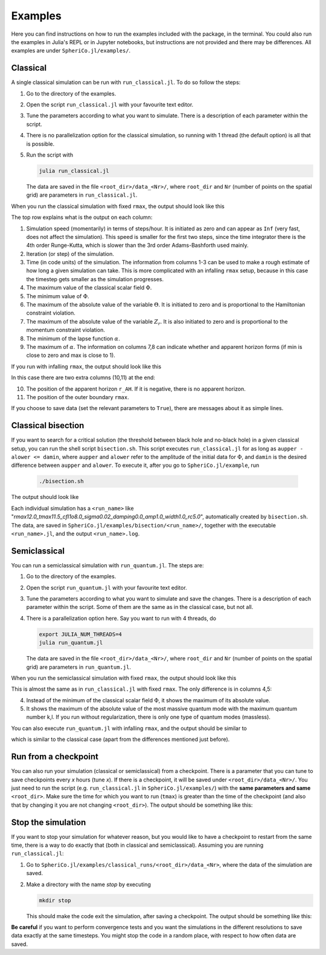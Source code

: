 .. _examples:

Examples
=============

Here you can find instructions on how to run the examples included
with the package, in the terminal. You could also run the examples in
Julia's REPL or in Jupyter notebooks, but instructions are not
provided and there may be differences. All examples are under
``SpheriCo.jl/examples/``.

.. _examples-classical:

Classical
------------

A single classical simulation can be run with
``run_classical.jl``. To do so follow the steps:

1. Go to the directory of the examples.

2. Open the script ``run_classical.jl`` with your favourite text editor.

3. Tune the parameters according to what you want to simulate. There
   is a description of each parameter within the script.

4. There is no parallelization option for the classical simulation, so
   running with 1 thread (the default option) is all that is
   possible.

5. Run the script with

   .. code-block:: console

      julia run_classical.jl

   The data are saved in the file ``<root_dir>/data_<Nr>/``, where
   ``root_dir`` and ``Nr`` (number of points on the spatial grid) are
   parameters in ``run_classical.jl``.

When you run the classical simulation with fixed ``rmax``, the output
should look like this

.. image:: ../images/run_classical.png
  :width: 800

The top row explains what is the output on each column:

1. Simulation speed (momentarily) in terms of steps/hour. It is
   initiated as zero and can appear as ``Inf`` (very fast, does not
   affect the simulation). This speed is smaller for the first two
   steps, since the time integrator there is the 4th order
   Runge-Kutta, which is slower than the 3rd order Adams-Bashforth
   used mainly.

2. Iteration (or step) of the simulation.

3. Time (in code units) of the simulation. The information from
   columns 1-3 can be used to make a rough estimate of how long a
   given simulation can take. This is more complicated with an
   infalling ``rmax`` setup, because in this case the timestep gets
   smaller as the simulation progresses.

4. The maximum value of the classical scalar field :math:`{\Phi}`.

5. The minimum value of :math:`{\Phi}`.

6. The maximum of the absolute value of the variable :math:`{\Theta}`.
   It is initiated to zero and is proportional to the Hamiltonian
   constraint violation.

7. The maximum of the absolute value of the variable :math:`{Z_r}`.
   It is also initiated to zero and is proportional to the momentum
   constraint violation.

8. The minimum of the lapse function :math:`{\alpha}`.

9. The maximum of :math:`{\alpha}`. The information on columns 7,8 can
   indicate whether and apparent horizon forms (if min is close to
   zero and max is close to 1).
   
If you run with infalling ``rmax``, the output should look like this

.. image:: ../images/run_classical_infalling_rmax.png
  :width: 800

In this case there are two extra columns (10,11) at the end:

10. The position of the apparent horizon ``r_AH``. If it is negative,
    there is no apparent horizon.

11. The position of the outer boundary ``rmax``.

If you choose to save data (set the relevant parameters to ``True``),
there are messages about it as simple lines.


.. _examples-bisection:

Classical bisection
--------------------

If you want to search for a critical solution (the threshold between
black hole and no-black hole) in a given classical setup, you can run
the shell script ``bisection.sh``. This script executes
``run_classical.jl`` for as long as ``aupper - alower <= damin``,
where ``aupper`` and ``alower`` refer to the amplitude of the initial
data for :math:`{\Phi}`, and ``damin`` is the desired difference
between ``aupper`` and ``alower``. To execute it, after you go to
``SpheriCo.jl/example``, run

   .. code-block:: console

      ./bisection.sh

The output should look like

.. image:: ../images/bisection.png
  :width: 800

Each individual simulation has a ``<run_name>`` like
"*rmax12.0_tmax11.5_cfl1o8.0_sigma0.02_damping0.0_amp1.0_width1.0_rc5.0*",
automatically created by ``bisection.sh``. The data, are saved in
``SpheriCo.jl/examples/bisection/<run_name>/``, together with the
executable ``<run_name>.jl``, and the output ``<run_name>.log``.


.. _examples-simeclassical:

Semiclassical
------------

You can run a semiclassical simulation with ``run_quantum.jl``. The
steps are:

1. Go to the directory of the examples.

2. Open the script ``run_quantum.jl`` with your favourite text editor.

3. Tune the parameters according to what you want to simulate and save
   the changes. There is a description of each parameter within the
   script. Some of them are the same as in the classical case, but not
   all.

4. There is a parallelization option here. Say you want to run with 4
   threads, do

   .. code-block:: console

      export JULIA_NUM_THREADS=4
      julia run_quantum.jl

   The data are saved in the file ``<root_dir>/data_<Nr>/``, where
   ``root_dir`` and ``Nr`` (number of points on the spatial grid) are
   parameters in ``run_quantum.jl``.

When you run the semiclassical simulation with fixed ``rmax``, the
output should look like this

.. image:: ../images/run_quantum.png
  :width: 800

This is almost the same as in ``run_classical.jl`` with fixed
``rmax``. The only difference is in columns 4,5:

4. Instead of the minimum of the classical scalar field
   :math:`{\Phi}`, it shows the maximum of its absolute value.

5. It shows the maximum of the absolute value of the most massive
   quantum mode with the maximum quantum number k,l. If you run
   without regularization, there is only one type of quantum modes
   (massless).

You can also execute ``run_quantum.jl`` with infalling ``rmax``, and
the output should be similar to

.. image:: ../images/run_quantum_infalling_rmax.png
  :width: 800

which is similar to the classical case (apart from the differences
mentioned just before).

.. _examples-checkpoints:

Run from a checkpoint
----------------------

You can also run your simulation (classical or semiclassical) from a
checkpoint. There is a parameter that you can tune to save checkpoints
every *x* hours (tune *x*). If there is a checkpoint, it will be saved
under ``<root_dir>/data_<Nr>/``. You just need to run the script
(e.g. ``run_classical.jl`` in ``SpheriCo.jl/examples/``) with the
**same parameters and same** ``<root_dir>``. Make sure the time for
which you want to run (``tmax``) is greater than the time of the
checkpoint (and also that by changing it you are not changing
``<root_dir>``). The output should be something like this:

.. image:: ../images/run_from_checkpoint.png
  :width: 800


.. _examples-stop:

Stop the simulation
----------------------

If you want to stop your simulation for whatever reason, but you would
like to have a checkpoint to restart from the same time, there is a
way to do exactly that (both in classical and semiclassical). Assuming
you are running ``run_classical.jl``:

1. Go to ``SpheriCo.jl/examples/classical_runs/<root_dir>/data_<Nr>``,
   where the data of the simulation are saved.

2. Make a directory with the name *stop* by executing

   
   .. code-block:: console

      mkdir stop

   This should make the code exit the simulation, after saving a
   checkpoint. The output should be something like this:

.. image:: ../images/stop.png
  :width: 800
   
      
**Be careful** if you want to perform convergence tests and you want
the simulations in the different resolutions to save data exactly at
the same timesteps. You might stop the code in a random place, with
respect to how often data are saved.
